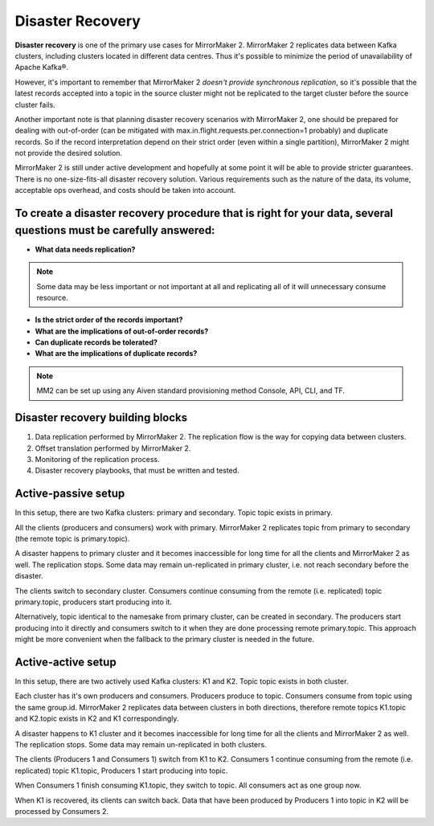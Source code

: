 Disaster Recovery
#############

**Disaster recovery** is one of the primary use cases for MirrorMaker 2. MirrorMaker 2 replicates data between Kafka clusters, including clusters located in different data centres. Thus it's possible to minimize the period of unavailability of Apache Kafka®.

However, it's important to remember that MirrorMaker 2 *doesn't provide synchronous replication*, so it's possible that the latest records accepted into a topic in the source cluster might not be replicated to the target cluster before the source cluster fails.

Another important note is that planning disaster recovery scenarios with MirrorMaker 2, one should be prepared for dealing with out-of-order (can be mitigated with max.in.flight.requests.per.connection=1 probably) and duplicate records. So if the record interpretation depend on their strict order (even within a single partition), MirrorMaker 2 might not provide the desired solution.

MirrorMaker 2 is still under active development and hopefully at some point it will be able to provide stricter guarantees.
There is no one-size-fits-all disaster recovery solution. Various requirements such as the nature of the data, its volume, acceptable ops overhead, and costs should be taken into account. 

**To create a disaster recovery procedure that is right for your data, several questions must be carefully answered:**
-----------------

* **What data needs replication?**
.. note:: Some data may be less important or not important at all and replicating all of it will unnecessary consume resource.

* **Is the strict order of the records important?**

* **What are the implications of out-of-order records?**

* **Can duplicate records be tolerated?**

* **What are the implications of duplicate records?**
.. note:: MM2 can be set up using any Aiven standard provisioning method Console, API, CLI, and TF.

Disaster recovery building blocks
---------
1. Data replication performed by MirrorMaker 2. The replication flow is the way for copying data between clusters.
2. Offset translation performed by MirrorMaker 2.
3. Monitoring of the replication process.
4. Disaster recovery playbooks, that must be written and tested.

Active-passive setup
--------------------

In this setup, there are two Kafka clusters: primary and secondary. Topic topic exists in primary.

.. image:: /images/products/kafka/kafka-mirrormaker/Mirrormaker-Active-Passive.png
    :alt: MirrorMaker 2 Active-Passive Setup

All the clients (producers and consumers) work with primary. MirrorMaker 2 replicates topic from primary to secondary (the remote topic is primary.topic).

A disaster happens to primary cluster and it becomes inaccessible for long time for all the clients and MirrorMaker 2 as well. The replication stops. Some data may remain un-replicated in primary cluster, i.e. not reach secondary before the disaster.\

The clients switch to secondary cluster. Consumers continue consuming from the remote (i.e. replicated) topic primary.topic, producers start producing into it.

Alternatively, topic identical to the namesake from primary cluster, can be created in secondary. The producers start producing into it directly and consumers switch to it when they are done processing remote primary.topic.
This approach might be more convenient when the fallback to the primary cluster is needed in the future.

Active-active setup
--------------------

In this setup, there are two actively used Kafka clusters: K1 and K2. Topic topic exists in both cluster.

.. image:: /images/products/kafka/kafka-mirrormaker/Mirrormaker-Active-Active.png
    :alt: MirrorMaker 2 Active-Active Setup

Each cluster has it's own producers and consumers. Producers produce to topic. Consumers consume from topic using the same group.id. MirrorMaker 2 replicates data between clusters in both directions, therefore remote topics K1.topic and K2.topic exists in K2 and K1 correspondingly.

A disaster happens to K1 cluster and it becomes inaccessible for long time for all the clients and MirrorMaker 2 as well. The replication stops. Some data may remain un-replicated in both clusters.

The clients (Producers 1 and Consumers 1) switch from K1 to K2. Consumers 1 continue consuming from the remote (i.e. replicated) topic K1.topic, Producers 1 start producing into topic.

When Consumers 1 finish consuming K1.topic, they switch to topic. All consumers act as one group now.

When K1 is recovered, its clients can switch back. Data that have been produced by Producers 1 into topic in K2 will be processed by Consumers 2.